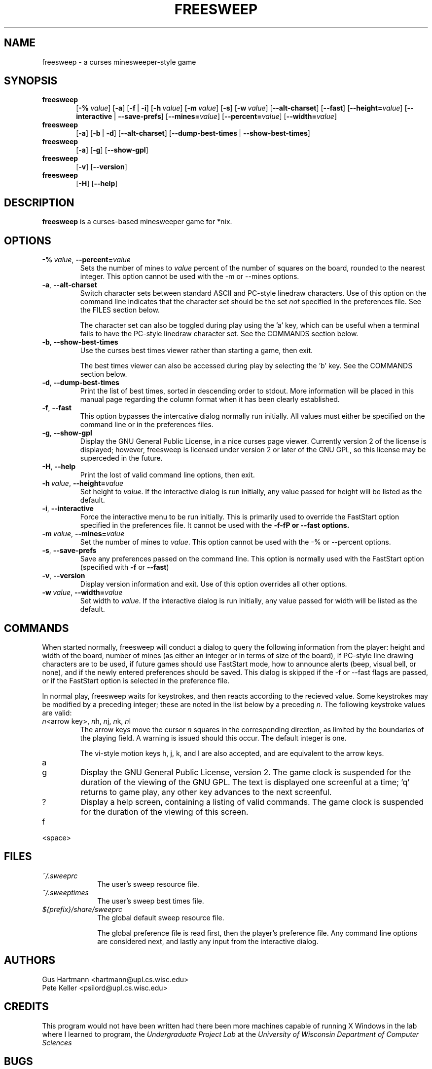 .TH FREESWEEP 6 "Version 0.86" "Gus Hartmann & Pete Keller"

.SH NAME
freesweep \- a curses minesweeper-style game

.SH SYNOPSIS
.TP 6
\fBfreesweep\fP
[\fB\-%\fP\ \fIvalue\fP]
[\fB\-a\fP]
[\fB\-f\fP\ |\ \fB\-i\fP]
[\fB\-h\fP\ \fIvalue\fP]
[\fB\-m\fP\ \fIvalue\fP]
[\fB\-s\fP]
[\fB\-w\fP\ \fIvalue\fP]
[\fB\-\-alt\-charset\fP]
[\fB\-\-fast\fP]
[\fB\-\-height=\fP\fIvalue\fP]
[\fB\-\-interactive\fP\ |\ \fB\-\-save\-prefs\fP]
[\fB\-\-mines=\fP\fIvalue\fP]
[\fB\-\-percent=\fP\fIvalue\fP]
[\fB\-\-width=\fP\fIvalue\fP]
.TP 6
\fBfreesweep\fP
[\fB\-a\fP]
[\fB\-b\fP\ |\ \fB\-d\fP]
[\fB\-\-alt\-charset\fP]
[\fB\-\-dump\-best\-times\fP\ |\ \fB\-\-show\-best\-times\fP]
.TP 6
\fBfreesweep\fP
[\fB\-a\fP]
[\fB\-g\fP]
[\fB\-\-show\-gpl\fP]
.TP 6
\fBfreesweep\fP
[\fB\-v\fP]
[\fB\-\-version\fP]
.TP 6
\fBfreesweep\fP
[\fB\-H\fP]
[\fB\-\-help\fP]

.SH DESCRIPTION
\fBfreesweep\fP is a curses-based minesweeper game for *nix.

.SH OPTIONS

.TP
\fB\-%\fP\ \fIvalue\fP, \fB\-\-percent=\fP\fIvalue\fP
Sets the number of mines to \fIvalue\fP percent of the number of squares on
the board, rounded to the nearest integer. This option cannot be used with
the \-m or \-\-mines options.
.TP
\fB\-a\fP, \fB\-\-alt\-charset\fP
Switch character sets between standard ASCII and PC-style linedraw characters.
Use of this option on the command line indicates that the character set should
be the set \fInot\fP specified in the preferences file. See the FILES section
below.

The character set can also be toggled during play using the 'a' key, which
can be useful when a terminal fails to have the PC-style linedraw character
set. See the COMMANDS section below.
.TP
\fB\-b\fP, \fB\-\-show\-best\-times\fP
Use the curses best times viewer rather than starting a game, then exit.

The best times viewer can also be accessed during play by selecting the 'b'
key. See the COMMANDS section below.
.TP
\fB\-d\fP, \fB\-\-dump\-best\-times\fP
Print the list of best times, sorted in descending order to stdout. More
information will be placed in this manual page regarding the column format
when it has been clearly established.
.TP
\fB\-f\fP, \fB\-\-fast\fP
This option bypasses the intercative dialog normally run initially. All values
must either be specified on the command line or in the preferences files.
.TP
\fB\-g\fP, \fB\-\-show\-gpl\fP
Display the GNU General Public License, in a nice curses page viewer. Currently
version 2 of the license is displayed; however, freesweep is licensed under
version 2 or later of the GNU GPL, so this license may be superceded in the
future.
.TP
\fB\-H\fP, \fB\-\-help\fP
Print the lost of valid command line options, then exit.
.TP
\fB\-h\fP\ \fIvalue\fP, \fB\-\-height=\fP\fIvalue\fP
Set height to \fIvalue\fP. If the interactive dialog is run initially, any
value passed for height will be listed as the default.
.TP
\fB\-i\fP, \fB\-\-interactive\fP
Force the interactive menu to be run initially. This is primarily used to
override the FastStart option specified in the preferences file. It cannot
be used with the \fB\-f\-fP or \fB\-\-fast\fP options.
.TP
\fB\-m\fP\ \fIvalue\fP, \fB\-\-mines=\fP\fIvalue\fP
Set the number of mines to \fIvalue\fP. This option cannot be used with
the \-% or \-\-percent options.
.TP
\fB\-s\fP, \fB\-\-save\-prefs\fP
Save any preferences passed on the command line. This option is normally used
with the FastStart option (specified with \fB\-f\fP or \fB\-\-fast\fP)
.TP
\fB\-v\fP, \fB\-\-version\fP
Display version information and exit. Use of this option overrides all other
options.
.TP
\fB\-w\fP\ \fIvalue\fP, \fB\-\-width=\fP\fIvalue\fP
Set width to \fIvalue\fP. If the interactive dialog is run initially, any
value passed for width will be listed as the default.



.SH COMMANDS
When started normally, freesweep will conduct a dialog to query the following
information from the player: height and width of the board, number of mines
(as either an integer or in terms of size of the board), if PC-style line
drawing characters are to be used, if future games should use FastStart mode,
how to announce alerts (beep, visual bell, or none), and if the newly
entered preferences should be saved. This dialog is skipped if the \-f or
\-\-fast flags are passed, or if the FastStart option is selected in the
preference file.


In normal play, freesweep waits for keystrokes, and then reacts according
to the recieved value. Some keystrokes may be modified by a preceding
integer; these are noted in the list below by a preceding \fIn\fP. The
following keystroke values are valid:

.TP
\fIn\fP\<arrow key\>, \fIn\fPh, \fIn\fPj, \fIn\fPk, \fIn\fPl
The arrow keys move the cursor \fIn\fP squares in the corresponding direction,
as limited by the boundaries of the playing field. A warning is issued should
this occur. The default integer is one.

The vi-style motion keys h, j, k, and l are also accepted, and are equivalent
to the arrow keys.

.TP
a

.TP
g
Display the GNU General Public License, version 2. The game clock is suspended
for the duration of the viewing of the GNU GPL. The text is displayed one
screenful at a time; 'q' returns to game play, any other key advances to the
next screenful.

.TP
?
Display a help screen, containing a listing of valid commands. The game clock
is suspended for the duration of the viewing of this screen.

.TP
f

.TP
<space>

.SH FILES
.TP 10
.I ~/.sweeprc
The user's sweep resource file.
.TP 10
.I ~/.sweeptimes
The user's sweep best times file.
.TP 10
\fI${prefix}/share/sweeprc\fP
The global default sweep resource file.

The global preference file is read first, then the player's preference file.
Any command line options are considered next, and lastly any input from the
interactive dialog.

.SH AUTHORS
Gus Hartmann <hartmann@upl.cs.wisc.edu>
.br
Pete Keller <psilord@upl.cs.wisc.edu>
.br

.SH CREDITS
This program would not have been written had there been more machines capable
of running X Windows in the lab where I learned to program, the
.I Undergraduate Project Lab
at the
\fIUniversity of Wisconsin Department of Computer Sciences\fP

.SH BUGS
The best times code is currently only partially implemented.

The viewer for the GNU GPL and the best times cannot go backwards.

Other bugs should be reported to <sweep@cs.wisc.edu>.
